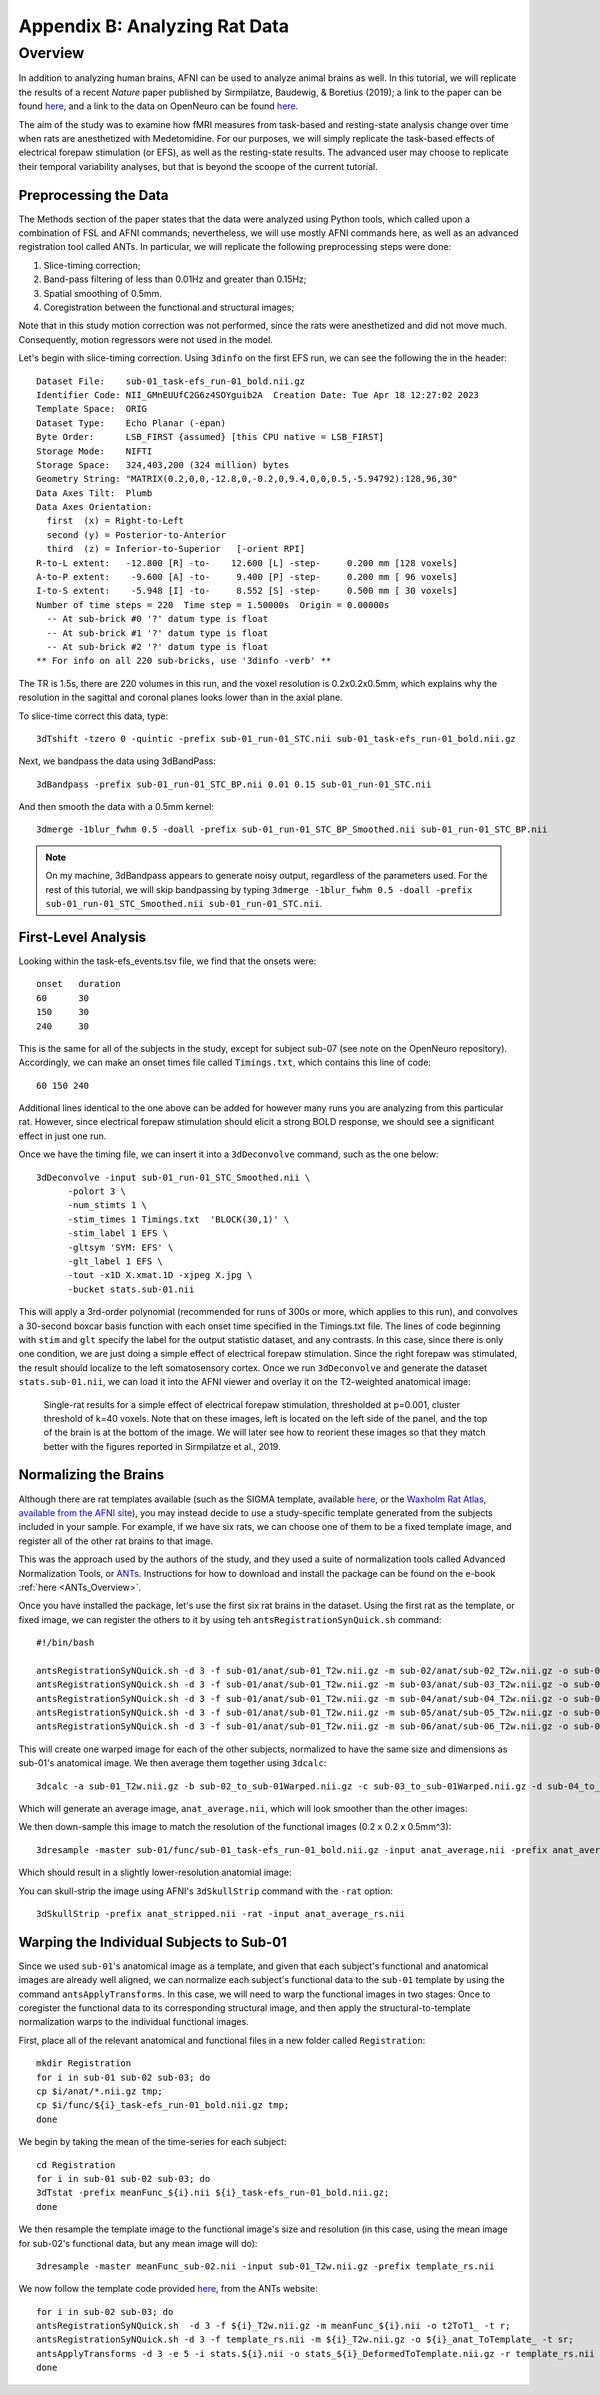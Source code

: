 .. _AppendixB_AnimalAnalysis:

==============================
Appendix B: Analyzing Rat Data
==============================


Overview
--------

In addition to analyzing human brains, AFNI can be used to analyze animal brains as well. In this tutorial, we will replicate the results of a recent *Nature* paper published by Sirmpilatze, Baudewig, & Boretius (2019); a link to the paper can be found `here <https://www.nature.com/articles/s41598-019-53144-y#data-availability>`__, and a link to the data on OpenNeuro can be found `here <https://openneuro.org/datasets/ds001981/versions/1.0.3>`__.

The aim of the study was to examine how fMRI measures from task-based and resting-state analysis change over time when rats are anesthetized with Medetomidine. For our purposes, we will simply replicate the task-based effects of electrical forepaw stimulation (or EFS), as well as the resting-state results. The advanced user may choose to replicate their temporal variability analyses, but that is beyond the scoope of the current tutorial.

Preprocessing the Data
**********************

The Methods section of the paper states that the data were analyzed using Python tools, which called upon a combination of FSL and AFNI commands; nevertheless, we will use mostly AFNI commands here, as well as an advanced registration tool called ANTs. In particular, we will replicate the following preprocessing steps were done:

1. Slice-timing correction;
2. Band-pass filtering of less than 0.01Hz and greater than 0.15Hz;
3. Spatial smoothing of 0.5mm.
4. Coregistration between the functional and structural images;

Note that in this study motion correction was not performed, since the rats were anesthetized and did not move much. Consequently, motion regressors were not used in the model.

Let's begin with slice-timing correction. Using ``3dinfo`` on the first EFS run, we can see the following the in the header:

::

  Dataset File:    sub-01_task-efs_run-01_bold.nii.gz
  Identifier Code: NII_GMnEUUfC2G6z4SOYguib2A  Creation Date: Tue Apr 18 12:27:02 2023
  Template Space:  ORIG
  Dataset Type:    Echo Planar (-epan)
  Byte Order:      LSB_FIRST {assumed} [this CPU native = LSB_FIRST]
  Storage Mode:    NIFTI
  Storage Space:   324,403,200 (324 million) bytes
  Geometry String: "MATRIX(0.2,0,0,-12.8,0,-0.2,0,9.4,0,0,0.5,-5.94792):128,96,30"
  Data Axes Tilt:  Plumb
  Data Axes Orientation:
    first  (x) = Right-to-Left
    second (y) = Posterior-to-Anterior
    third  (z) = Inferior-to-Superior   [-orient RPI]
  R-to-L extent:   -12.800 [R] -to-    12.600 [L] -step-     0.200 mm [128 voxels]
  A-to-P extent:    -9.600 [A] -to-     9.400 [P] -step-     0.200 mm [ 96 voxels]
  I-to-S extent:    -5.948 [I] -to-     8.552 [S] -step-     0.500 mm [ 30 voxels]
  Number of time steps = 220  Time step = 1.50000s  Origin = 0.00000s
    -- At sub-brick #0 '?' datum type is float
    -- At sub-brick #1 '?' datum type is float
    -- At sub-brick #2 '?' datum type is float
  ** For info on all 220 sub-bricks, use '3dinfo -verb' **
  
The TR is 1.5s, there are 220 volumes in this run, and the voxel resolution is 0.2x0.2x0.5mm, which explains why the resolution in the sagittal and coronal planes looks lower than in the axial plane.

To slice-time correct this data, type:

::

  3dTshift -tzero 0 -quintic -prefix sub-01_run-01_STC.nii sub-01_task-efs_run-01_bold.nii.gz

Next, we bandpass the data using 3dBandPass:

::

  3dBandpass -prefix sub-01_run-01_STC_BP.nii 0.01 0.15 sub-01_run-01_STC.nii
  
And then smooth the data with a 0.5mm kernel:

::

  3dmerge -1blur_fwhm 0.5 -doall -prefix sub-01_run-01_STC_BP_Smoothed.nii sub-01_run-01_STC_BP.nii
  
  
.. note::

  On my machine, 3dBandpass appears to generate noisy output, regardless of the parameters used. For the rest of this tutorial, we will skip bandpassing by typing ``3dmerge -1blur_fwhm 0.5 -doall -prefix sub-01_run-01_STC_Smoothed.nii sub-01_run-01_STC.nii``.

First-Level Analysis
********************

Looking within the task-efs_events.tsv file, we find that the onsets were:

::

  onset   duration
  60      30
  150     30
  240     30
  
This is the same for all of the subjects in the study, except for subject sub-07 (see note on the OpenNeuro repository). Accordingly, we can make an onset times file called ``Timings.txt``, which contains this line of code:

::

  60 150 240
  
Additional lines identical to the one above can be added for however many runs you are analyzing from this particular rat. However, since electrical forepaw stimulation should elicit a strong BOLD response, we should see a significant effect in just one run.

Once we have the timing file, we can insert it into a ``3dDeconvolve`` command, such as the one below:


::

  3dDeconvolve -input sub-01_run-01_STC_Smoothed.nii \
        -polort 3 \
        -num_stimts 1 \
        -stim_times 1 Timings.txt  'BLOCK(30,1)' \
        -stim_label 1 EFS \
        -gltsym 'SYM: EFS' \
        -glt_label 1 EFS \
        -tout -x1D X.xmat.1D -xjpeg X.jpg \
        -bucket stats.sub-01.nii
        
This will apply a 3rd-order polynomial (recommended for runs of 300s or more, which applies to this run), and convolves a 30-second boxcar basis function with each onset time specified in the Timings.txt file. The lines of code beginning with ``stim`` and ``glt`` specify the label for the output statistic dataset, and any contrasts. In this case, since there is only one condition, we are just doing a simple effect of electrical forepaw stimulation. Since the right forepaw was stimulated, the result should localize to the left somatosensory cortex. Once we run ``3dDeconvolve`` and generate the dataset ``stats.sub-01.nii``, we can load it into the AFNI viewer and overlay it on the T2-weighted anatomical image:

.. figure:: AppendixB_EFS_Result.png

  Single-rat results for a simple effect of electrical forepaw stimulation, thresholded at p=0.001, cluster threshold of k=40 voxels. Note that on these images, left is located on the left side of the panel, and the top of the brain is at the bottom of the image. We will later see how to reorient these images so that they match better with the figures reported in Sirmpilatze et al., 2019.
  

Normalizing the Brains
**********************

Although there are rat templates available (such as the SIGMA template, available `here <https://www.nitrc.org/projects/sigma_template>`__, or the `Waxholm Rat Atlas, available from the AFNI site <http://afni.nimh.nih.gov/pub/dist/atlases/waxrat/waxratbrainv2.tgz>`__), you may instead decide to use a study-specific template generated from the subjects included in your sample. For example, if we have six rats, we can choose one of them to be a fixed template image, and register all of the other rat brains to that image.

This was the approach used by the authors of the study, and they used a suite of normalization tools called Advanced Normalization Tools, or `ANTs <http://stnava.github.io/ANTs/>`__. Instructions for how to download and install the package can be found on the e-book :ref:`here <ANTs_Overview>`. 

Once you have installed the package, let's use the first six rat brains in the dataset. Using the first rat as the template, or fixed image, we can register the others to it by using teh ``antsRegistrationSynQuick.sh`` command:

::

  #!/bin/bash

  antsRegistrationSyNQuick.sh -d 3 -f sub-01/anat/sub-01_T2w.nii.gz -m sub-02/anat/sub-02_T2w.nii.gz -o sub-02/anat/sub-02_to_sub-01
  antsRegistrationSyNQuick.sh -d 3 -f sub-01/anat/sub-01_T2w.nii.gz -m sub-03/anat/sub-03_T2w.nii.gz -o sub-03/anat/sub-03_to_sub-01
  antsRegistrationSyNQuick.sh -d 3 -f sub-01/anat/sub-01_T2w.nii.gz -m sub-04/anat/sub-04_T2w.nii.gz -o sub-04/anat/sub-04_to_sub-01
  antsRegistrationSyNQuick.sh -d 3 -f sub-01/anat/sub-01_T2w.nii.gz -m sub-05/anat/sub-05_T2w.nii.gz -o sub-05/anat/sub-05_to_sub-01
  antsRegistrationSyNQuick.sh -d 3 -f sub-01/anat/sub-01_T2w.nii.gz -m sub-06/anat/sub-06_T2w.nii.gz -o sub-06/anat/sub-06_to_sub-01
  
This will create one warped image for each of the other subjects, normalized to have the same size and dimensions as sub-01's anatomical image. We then average them together using ``3dcalc``:

::

  3dcalc -a sub-01_T2w.nii.gz -b sub-02_to_sub-01Warped.nii.gz -c sub-03_to_sub-01Warped.nii.gz -d sub-04_to_sub-01Warped.nii.gz -e sub-05_to_sub-01Warped.nii.gz -f sub-06_to_sub-01Warped.nii.gz -expr '(a+b+c+d+e+f)/6' -prefix anat_average.nii
  
Which will generate an average image, ``anat_average.nii``, which will look smoother than the other images:

.. figure::

  AppendixB_Averaged_RatBrain.png
  
We then down-sample this image to match the resolution of the functional images (0.2 x 0.2 x 0.5mm^3):

::

  3dresample -master sub-01/func/sub-01_task-efs_run-01_bold.nii.gz -input anat_average.nii -prefix anat_average_rs.nii
  
Which should result in a slightly lower-resolution anatomial image:

.. figure::

  AppendixB_Resampled_Average_Anatomical.png
  
You can skull-strip the image using AFNI's ``3dSkullStrip`` command with the ``-rat`` option:

::

  3dSkullStrip -prefix anat_stripped.nii -rat -input anat_average_rs.nii
  
  
Warping the Individual Subjects to Sub-01
*****************************************

Since we used ``sub-01``'s anatomical image as a template, and given that each subject's functional and anatomical images are already well aligned, we can normalize each subject's functional data to the ``sub-01`` template by using the command ``antsApplyTransforms``. In this case, we will need to warp the functional images in two stages: Once to coregister the functional data to its corresponding structural image, and then apply the structural-to-template normalization warps to the individual functional images.

First, place all of the relevant anatomical and functional files in a new folder called ``Registration``:

::

  mkdir Registration
  for i in sub-01 sub-02 sub-03; do
  cp $i/anat/*.nii.gz tmp; 
  cp $i/func/${i}_task-efs_run-01_bold.nii.gz tmp; 
  done

We begin by taking the mean of the time-series for each subject:

::

  cd Registration
  for i in sub-01 sub-02 sub-03; do
  3dTstat -prefix meanFunc_${i}.nii ${i}_task-efs_run-01_bold.nii.gz;
  done

We then resample the template image to the functional image's size and resolution (in this case, using the mean image for sub-02's functional data, but any mean image will do):

::

  3dresample -master meanFunc_sub-02.nii -input sub-01_T2w.nii.gz -prefix template_rs.nii
  
We now follow the template code provided `here <https://github.com/ANTsX/ANTs/wiki/Forward-and-inverse-warps-for-warping-images,-pointsets-and-Jacobians#warping-multiple-modalities-to-a-common-template>`__, from the ANTs website:

::
  
  for i in sub-02 sub-03; do
  antsRegistrationSyNQuick.sh  -d 3 -f ${i}_T2w.nii.gz -m meanFunc_${i}.nii -o t2ToT1_ -t r;
  antsRegistrationSyNQuick.sh -d 3 -f template_rs.nii -m ${i}_T2w.nii.gz -o ${i}_anat_ToTemplate_ -t sr;
  antsApplyTransforms -d 3 -e 5 -i stats.${i}.nii -o stats_${i}_DeformedToTemplate.nii.gz -r template_rs.nii -t ${i}_anat_ToTemplate_1Warp.nii.gz -t ${i}_anat_ToTemplate_0GenericAffine.mat -t t2ToT1_0GenericAffine.mat;
  done
